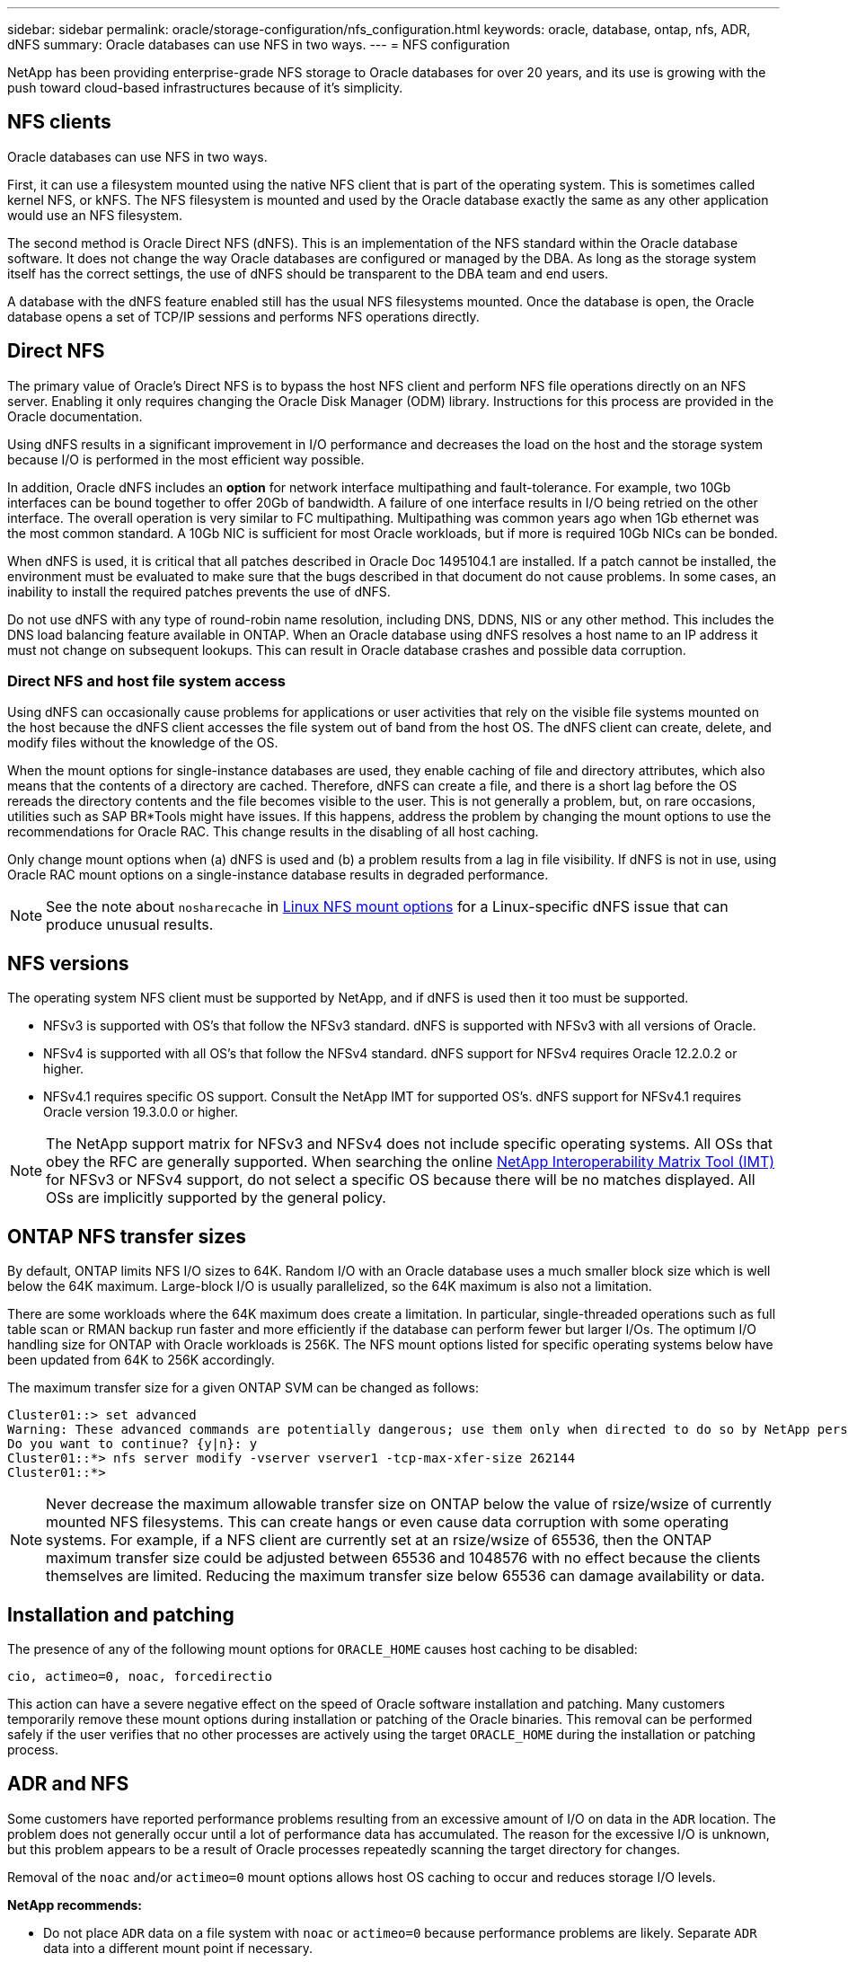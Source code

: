 ---
sidebar: sidebar
permalink: oracle/storage-configuration/nfs_configuration.html
keywords: oracle, database, ontap, nfs, ADR, dNFS
summary: Oracle databases can use NFS in two ways.
---
= NFS configuration

:hardbreaks:
:nofooter:
:icons: font
:linkattrs:
:imagesdir: ./../media/

[.lead]
NetApp has been providing enterprise-grade NFS storage to Oracle databases for over 20 years, and its use is growing with the push toward cloud-based infrastructures because of it's simplicity.

== NFS clients
Oracle databases can use NFS in two ways.

First, it can use a filesystem mounted using the native NFS client that is part of the operating system. This is sometimes called kernel NFS, or kNFS. The NFS filesystem is mounted and used by the Oracle database exactly the same as any other application would use an NFS filesystem.

The second method is Oracle Direct NFS (dNFS). This is an implementation of the NFS standard within the Oracle database software. It does not change the way Oracle databases are configured or managed by the DBA. As long as the storage system itself has the correct settings, the use of dNFS should be transparent to the DBA team and end users.

A database with the dNFS feature enabled still has the usual NFS filesystems mounted. Once the database is open, the Oracle database opens a set of TCP/IP sessions and performs NFS operations directly.

== Direct NFS
The primary value of Oracle's Direct NFS is to bypass the host NFS client and perform NFS file operations directly on an NFS server. Enabling it only requires changing the Oracle Disk Manager (ODM) library. Instructions for this process are provided in the Oracle documentation.

Using dNFS results in a significant improvement in I/O performance and decreases the load on the host and the storage system because I/O is performed in the most efficient way possible.

In addition, Oracle dNFS includes an *option* for network interface multipathing and fault-tolerance. For example, two 10Gb interfaces can be bound together to offer 20Gb of bandwidth. A failure of one interface results in I/O being retried on the other interface. The overall operation is very similar to FC multipathing. Multipathing was common years ago when 1Gb ethernet was the most common standard. A 10Gb NIC is sufficient for most Oracle workloads, but if more is required 10Gb NICs can be bonded.

When dNFS is used, it is critical that all patches described in Oracle Doc 1495104.1 are installed. If a patch cannot be installed, the environment must be evaluated to make sure that the bugs described in that document do not cause problems. In some cases, an inability to install the required patches prevents the use of dNFS.

[Note]
Do not use dNFS with any type of round-robin name resolution, including DNS, DDNS, NIS or any other method. This includes the DNS load balancing feature available in ONTAP. When an Oracle database using dNFS resolves a host name to an IP address it must not change on subsequent lookups. This can result in Oracle database crashes and possible data corruption.

=== Direct NFS and host file system access
Using dNFS can occasionally cause problems for applications or user activities that rely on the visible file systems mounted on the host because the dNFS client accesses the file system out of band from the host OS. The dNFS client can create, delete, and modify files without the knowledge of the OS.

When the mount options for single-instance databases are used, they enable caching of file and directory attributes, which also means that the contents of a directory are cached. Therefore, dNFS can create a file, and there is a short lag before the OS rereads the directory contents and the file becomes visible to the user. This is not generally a problem, but, on rare occasions, utilities such as SAP BR*Tools might have issues. If this happens, address the problem by changing the mount options to use the recommendations for Oracle RAC. This change results in the disabling of all host caching.

Only change mount options when (a) dNFS is used and (b) a problem results from a lag in file visibility. If dNFS is not in use, using Oracle RAC mount options on a single-instance database results in degraded performance.

[NOTE]
See the note about `nosharecache` in link:../host-configuration/linux.html#linux-direct-nfs[Linux NFS mount options] for a Linux-specific dNFS issue that can produce unusual results.

== NFS versions
The operating system NFS client must be supported by NetApp, and if dNFS is used then it too must be supported.

* NFSv3 is supported with OS's that follow the NFSv3 standard. dNFS is supported with NFSv3 with all versions of Oracle.
* NFSv4 is supported with all OS's that follow the NFSv4 standard. dNFS support for NFSv4 requires Oracle 12.2.0.2 or higher.
* NFSv4.1 requires specific OS support. Consult the NetApp IMT for supported OS's. dNFS support for NFSv4.1 requires Oracle version 19.3.0.0 or higher.

[NOTE]
The NetApp support matrix for NFSv3 and NFSv4 does not include specific operating systems. All OSs that obey the RFC are generally supported. When searching the online link:https://imt.netapp.com/matrix/#search[NetApp Interoperability Matrix Tool (IMT)^] for NFSv3 or NFSv4 support, do not select a specific OS because there will be no matches displayed. All OSs are implicitly supported by the general policy.

== ONTAP NFS transfer sizes
By default, ONTAP limits NFS I/O sizes to 64K. Random I/O with an Oracle database uses a much smaller block size which is well below the 64K maximum. Large-block I/O is usually parallelized, so the 64K maximum is also not a limitation.

There are some workloads where the 64K maximum does create a limitation. In particular, single-threaded operations such as full table scan or RMAN backup run faster and more efficiently if the database can perform fewer but larger I/Os. The optimum I/O handling size for ONTAP with Oracle workloads is 256K. The NFS mount options listed for specific operating systems below have been updated from 64K to 256K accordingly.

The maximum transfer size for a given ONTAP SVM can be changed as follows:

....
Cluster01::> set advanced
Warning: These advanced commands are potentially dangerous; use them only when directed to do so by NetApp personnel.
Do you want to continue? {y|n}: y
Cluster01::*> nfs server modify -vserver vserver1 -tcp-max-xfer-size 262144
Cluster01::*>
....

[NOTE]
Never decrease the maximum allowable transfer size on ONTAP below the value of rsize/wsize of currently mounted NFS filesystems. This can create hangs or even cause data corruption with some operating systems. For example, if a NFS client are currently set at an rsize/wsize of 65536, then the ONTAP maximum transfer size could be adjusted between 65536 and 1048576 with no effect because the clients themselves are limited. Reducing the maximum transfer size below 65536 can damage availability or data.

== Installation and patching
The presence of any of the following mount options for `ORACLE_HOME` causes host caching to be disabled:

....
cio, actimeo=0, noac, forcedirectio
....

This action can have a severe negative effect on the speed of Oracle software installation and patching. Many customers temporarily remove these mount options during installation or patching of the Oracle binaries. This removal can be performed safely if the user verifies that no other processes are actively using the target `ORACLE_HOME` during the installation or patching process.

== ADR and NFS
Some customers have reported performance problems resulting from an excessive amount of I/O on data in the `ADR` location. The problem does not generally occur until a lot of performance data has accumulated. The reason for the excessive I/O is unknown, but this problem appears to be a result of Oracle processes repeatedly scanning the target directory for changes.

Removal of the `noac` and/or `actimeo=0` mount options allows host OS caching to occur and reduces storage I/O levels.

*NetApp recommends:*

* Do not place `ADR` data on a file system with `noac` or `actimeo=0` because performance problems are likely. Separate `ADR` data into a different mount point if necessary.

== nfs-rootonly and mount-rootonly
ONTAP includes an NFS option called `nfs-rootonly` that controls whether the server accepts NFS traffic connections from high ports. As a security measure, only the root user is permitted to open TCP/IP connections using a source port below 1024 because such ports are normally reserved for OS use, not user processes. This restriction helps ensure that NFS traffic is from an actual operating system NFS client, and not a malicious process emulating an NFS client. The Oracle dNFS client is a userspace driver, but the process runs as root, so it is generally not required to change the value of `nfs-rootonly`. The connections is made from low ports.

The `mount-rootonly` option only applies to NFSv3. It controls whether the RPC MOUNT call be accepted from ports greater than 1024. When dNFS is used, the client is again running as root, so it able to open ports below 1024. This parameter has no effect.

Processes opening connections with dNFS over NFS versions 4.0 and higher do not run as root and therefore require ports over 1024. The `nfs-rootonly` parameter must be set to disabled for dNFS to complete the connection.

If `nfs-rootonly` is enabled, the result is a hang during the mount phase opening dNFS connections. The sqlplus output looks similar to this:

....
SQL>startup
ORACLE instance started.
Total System Global Area 4294963272 bytes
Fixed Size                  8904776 bytes
Variable Size             822083584 bytes
Database Buffers         3456106496 bytes
Redo Buffers                7868416 bytes
....

The parameter can be changed as follows:

....
Cluster01::> nfs server modify -nfs-rootonly disabled
....

[NOTE]
In rare situations, you might need to change both nfs-rootonly and mount-rootonly to disabled. If a server is managing an extremely large number of TCP connections, it is possible that no ports below 1024 is available, and the OS is forced to use higher ports. These two ONTAP parameters would need to be changed to allow the connection to complete.

== NFS export polices: superuser and setuid
If Oracle binaries are located on an NFS share, the export policy must include superuser and setuid permissions.

Shared NFS exports used for generic file services such as user home directories usually squash the root user. This means a request from the root user on a host that has mounted a filesystem is remapped as a different user with lower privileges. This helps secure data by preventing a root user on a particular server from accessing data on the shared server. The setuid bit can also be a security risk on a shared environment. The setuid bit allows a process to be run as a different user than the user invoking the command. For example, a shell script that was owned by root with the setuid bit runs as root. If that shell script could be changed by other users, any non-root user could issue a command as root by updating the script.

The Oracle binaries include files owned by root and use the setuid bit. If Oracle binaries are installed on an NFS share, the export policy must include the appropriate superuser and setuid permissions. In the example below, the rule includes both `allow-suid` and permits `superuser` (root) access for NFS clients using system authentication.

....
Cluster01::> export-policy rule show -vserver vserver1 -policyname orabin -fields allow-suid,superuser
vserver   policyname ruleindex superuser allow-suid
--------- ---------- --------- --------- ----------
vserver1  orabin     1         sys       true
....

== NFSv3 TCP slot tables
TCP slot tables are the NFSv3 equivalent of host bus adapter (HBA) queue depth. These tables control the number of NFS operations that can be outstanding at any one time. The default value is usually 16, which is far too low for optimum performance. The opposite problem occurs on newer Linux kernels, which can automatically increase the TCP slot table limit to a level that saturates the NFS server with requests.

For optimum performance and to prevent performance problems, adjust the kernel parameters that control the TCP slot tables.

Run the `sysctl -a | grep tcp.*.slot_table` command, and observe the following parameters:

....
# sysctl -a | grep tcp.*.slot_table
sunrpc.tcp_max_slot_table_entries = 128
sunrpc.tcp_slot_table_entries = 128
....

All Linux systems should include `sunrpc.tcp_slot_table_entries`, but only some include `sunrpc.tcp_max_slot_table_entries`. They should both be set to 128.

|===
|Caution

|Failure to set these parameters may have significant effects on performance.
In some cases, performance is limited because the linux OS is not issuing sufficient I/O.
In other cases, I/O latencies increases as the linux OS attempts to issue more I/O than can be serviced.
|===

== NFSv4/4.1 configuration
From an Oracle database perspective, there is very little difference between NFSv3 and NFSv4. Oracle I/O is very simple I/O and does not benefit significantly from some of the advanced features available in NFSv4. Higher versions of NFS should not be viewed as an “upgrade” from a database storage perspective, but instead as versions of NFS that include additional features. For example, if the end-to-end security of kerberos privacy mode (krb5p) is required, then NFSv4 is required.

If NFSv4 capabilities are required, NetApp recommends using NFSv4.1. There are some functional enhancements to the NFSv4 protocol in NFSv4.1 that improve resiliency in certain edge cases. NFSv4.2 is not yet supported with Oracle databases.

Switching to NFSv4 is more complicated than simply changing the mount options from vers=3 to vers=4.1. A more complete explanation of NFSv4 configuration with ONTAP, including guidance on configuring the OS, see https://www.netapp.com/pdf.html?item=/media/10720-tr-4067.pdf[TR-4067 NFS on NetApp ONTAP best practices^]. 

=== NFSv4 domain
One commonly encountered problem is a mismatch in domain mapping. From a sysadmin point of view, the NFS filesystems appear to behave normally, but the database reports an error about permissions and/or setuid on the `oradism` file. In some cases, DBA’s have incorrectly concluded that the permissions of the Oracle binaries have been damaged and have run chown or chmod commands when the actual problem was the domain name.

The NFSv4 domain name is set on the ONTAP SVM:

....
EcoSystems-A200-A::> nfs server show -fields v4-id-domain
vserver   v4-id-domain
--------- ------------
jfsCloud3 jfs.lab
....

The NFSv4 domain name on the host is set in `/etc/idmap.cfg`

....
[root@jfs0 etc]# head /etc/idmapd.conf
[General]
#Verbosity = 0
# The following should be set to the local NFSv4 domain name
# The default is the host's DNS domain name.
Domain = jfs.lab
....

The domain names must match. If they do not, mapping errors similar to the following appear in` /var/log/messages`:

....
Apr 12 11:43:08 jfs0 nfsidmap[16298]: nss_getpwnam: name 'root@jfs.lab' does not map into domain 'default.com'
....

Oracle binaries include files owned by root with the setuid bit, which means a mismatch in the NFSv4 domain names causes failures with Oracle dNFS startup and a warning about the ownership or permissions of a file called `oradism`, which is located in the `$ORACLE_HOME/bin` directory. It should appear as follows:

....
`[root@jfs0 etc]# ls -l /orabin/product/19.3.0.0/dbhome_1/bin/oradism`
`-rwsr-x--- 1 root oinstall 147848 Apr 17  2019 /orabin/product/19.3.0.0/dbhome_1/bin/oradism`
....

If this file appears with ownership of nobody, there may be an NFSv4 domain mapping problem.

....
`[root@jfs0 bin]# ls -l oradism`
`-rwsr-x--- 1 nobody oinstall 147848 Apr 17  2019 oradism`
....

To fix this, check the `/etc/idmap.cfg` file against the v4-id-domain setting on ONTAP and ensure they are consistent. If they are not, make the required changes, run `nfsidmap -c`, and wait a moment for the changes to propagate. The file ownership should then be properly recognized as root. If a user had attempted to run `chown root` on this file before the NFS domains configure was corrected, it might be necessary to run `chown root` again.
